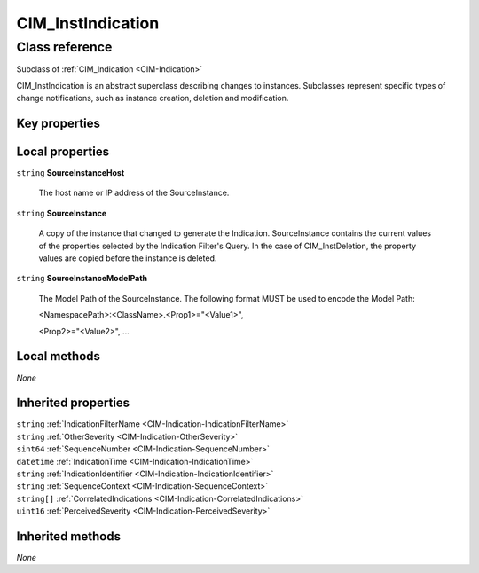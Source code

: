 .. _CIM-InstIndication:

CIM_InstIndication
------------------

Class reference
===============
Subclass of :ref:`CIM_Indication <CIM-Indication>`

CIM_InstIndication is an abstract superclass describing changes to instances. Subclasses represent specific types of change notifications, such as instance creation, deletion and modification.


Key properties
^^^^^^^^^^^^^^


Local properties
^^^^^^^^^^^^^^^^

.. _CIM-InstIndication-SourceInstanceHost:

``string`` **SourceInstanceHost**

    The host name or IP address of the SourceInstance.

    
.. _CIM-InstIndication-SourceInstance:

``string`` **SourceInstance**

    A copy of the instance that changed to generate the Indication. SourceInstance contains the current values of the properties selected by the Indication Filter's Query. In the case of CIM_InstDeletion, the property values are copied before the instance is deleted.

    
.. _CIM-InstIndication-SourceInstanceModelPath:

``string`` **SourceInstanceModelPath**

    The Model Path of the SourceInstance. The following format MUST be used to encode the Model Path: 

    <NamespacePath>:<ClassName>.<Prop1>="<Value1>", 

    <Prop2>="<Value2>", ...

    

Local methods
^^^^^^^^^^^^^

*None*

Inherited properties
^^^^^^^^^^^^^^^^^^^^

| ``string`` :ref:`IndicationFilterName <CIM-Indication-IndicationFilterName>`
| ``string`` :ref:`OtherSeverity <CIM-Indication-OtherSeverity>`
| ``sint64`` :ref:`SequenceNumber <CIM-Indication-SequenceNumber>`
| ``datetime`` :ref:`IndicationTime <CIM-Indication-IndicationTime>`
| ``string`` :ref:`IndicationIdentifier <CIM-Indication-IndicationIdentifier>`
| ``string`` :ref:`SequenceContext <CIM-Indication-SequenceContext>`
| ``string[]`` :ref:`CorrelatedIndications <CIM-Indication-CorrelatedIndications>`
| ``uint16`` :ref:`PerceivedSeverity <CIM-Indication-PerceivedSeverity>`

Inherited methods
^^^^^^^^^^^^^^^^^

*None*

